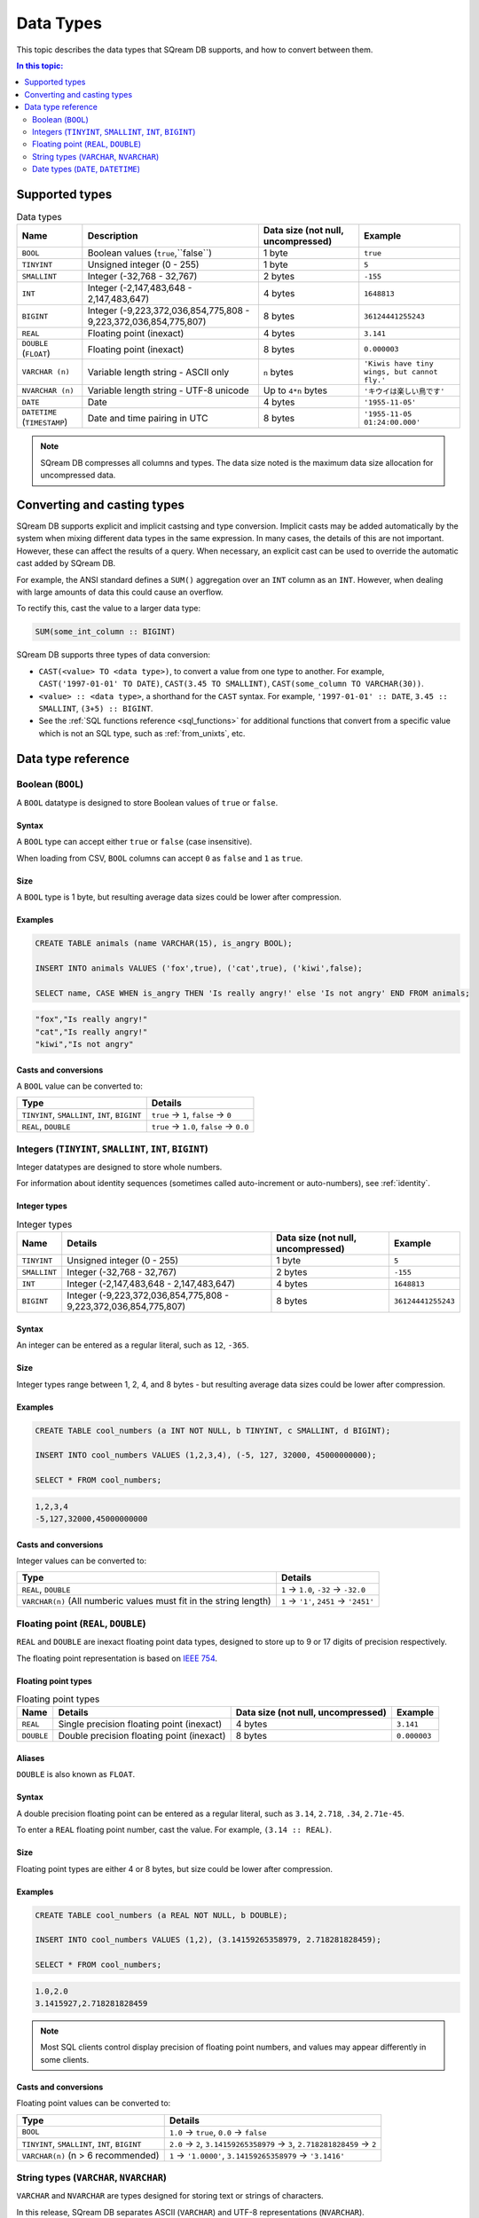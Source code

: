 .. _data_types:

*************************
Data Types
*************************

This topic describes the data types that SQream DB supports, and how to convert between them.

.. contents:: In this topic:
   :local:
   :depth: 2

Supported types
=================

.. list-table:: Data types
   :widths: auto
   :header-rows: 1
   
   * - Name
     - Description
     - Data size (not null, uncompressed)
     - Example
   * - ``BOOL``
     - Boolean values (``true``,``false``)
     - 1 byte
     - ``true``
   * - ``TINYINT``
     - Unsigned integer (0 - 255)
     - 1 byte
     - ``5``
   * - ``SMALLINT``
     - Integer (-32,768 - 32,767)
     - 2 bytes
     - ``-155``
   * - ``INT``
     - Integer (-2,147,483,648 - 2,147,483,647)
     - 4 bytes
     - ``1648813``
   * - ``BIGINT``
     - Integer (-9,223,372,036,854,775,808 - 9,223,372,036,854,775,807)
     - 8 bytes
     - ``36124441255243``
   * - ``REAL``
     - Floating point (inexact)
     - 4 bytes
     - ``3.141``
   * - ``DOUBLE`` (``FLOAT``)
     - Floating point (inexact)
     - 8 bytes
     - ``0.000003``
   * - ``VARCHAR (n)``
     - Variable length string - ASCII only
     - ``n`` bytes
     - ``'Kiwis have tiny wings, but cannot fly.'``
   * - ``NVARCHAR (n)``
     - Variable length string - UTF-8 unicode
     - Up to ``4*n`` bytes
     - ``'キウイは楽しい鳥です'``
   * - ``DATE``
     - Date
     - 4 bytes
     - ``'1955-11-05'``
   * - ``DATETIME`` (``TIMESTAMP``)
     - Date and time pairing in UTC
     - 8 bytes
     - ``'1955-11-05 01:24:00.000'``

.. note:: SQream DB compresses all columns and types. The data size noted is the maximum data size allocation for uncompressed data.

.. _cast:

Converting and casting types
==============================

SQream DB supports explicit and implicit castsing and type conversion.
Implicit casts may be added automatically by the system when mixing different data types in the same expression. In many cases, the details of this are not important. However, these can affect the results of a query. When necessary, an explicit cast can be used to override the automatic cast added by SQream DB.

For example, the ANSI standard defines a ``SUM()`` aggregation over an ``INT`` column as an ``INT``. However, when dealing with large amounts of data this could cause an overflow. 

To rectify this, cast the value to a larger data type:

.. code-block:: postgres

   SUM(some_int_column :: BIGINT)

SQream DB supports three types of data conversion:

* ``CAST(<value> TO <data type>)``, to convert a value from one type to another. For example, ``CAST('1997-01-01' TO DATE)``, ``CAST(3.45 TO SMALLINT)``, ``CAST(some_column TO VARCHAR(30))``.
* ``<value> :: <data type>``, a shorthand for the ``CAST`` syntax. For example, ``'1997-01-01' :: DATE``, ``3.45 :: SMALLINT``, ``(3+5) :: BIGINT``.
* See the :ref:`SQL functions reference <sql_functions>` for additional functions that convert from a specific value which is not an SQL type, such as :ref:`from_unixts`, etc.

Data type reference
======================


Boolean (``BOOL``)
-------------------
A ``BOOL`` datatype is designed to store Boolean values of ``true`` or ``false``.

Syntax
^^^^^^^^

A ``BOOL`` type can accept either ``true`` or ``false`` (case insensitive).

When loading from CSV, ``BOOL`` columns can accept ``0`` as ``false`` and ``1`` as ``true``.

Size
^^^^^^

A ``BOOL`` type is 1 byte, but resulting average data sizes could be lower after compression.

Examples
^^^^^^^^^^

.. code-block:: postgres
   
   CREATE TABLE animals (name VARCHAR(15), is_angry BOOL);
   
   INSERT INTO animals VALUES ('fox',true), ('cat',true), ('kiwi',false);
   
   SELECT name, CASE WHEN is_angry THEN 'Is really angry!' else 'Is not angry' END FROM animals;

.. code-block:: text

   "fox","Is really angry!"
   "cat","Is really angry!"
   "kiwi","Is not angry"

Casts and conversions
^^^^^^^^^^^^^^^^^^^^^^^

A ``BOOL`` value can be converted to:

.. list-table:: 
   :widths: auto
   :header-rows: 1
   
   * - Type
     - Details
   * - ``TINYINT``, ``SMALLINT``, ``INT``, ``BIGINT``
     - ``true`` → ``1``, ``false`` → ``0``
   * - ``REAL``, ``DOUBLE``
     - ``true`` → ``1.0``, ``false`` → ``0.0``









Integers (``TINYINT``, ``SMALLINT``, ``INT``, ``BIGINT``)
------------------------------------------------------------
Integer datatypes are designed to store whole numbers.

For information about identity sequences (sometimes called auto-increment or auto-numbers), see :ref:`identity`.

Integer types
^^^^^^^^^^^^^^^^^^^
.. list-table:: Integer types
   :widths: auto
   :header-rows: 1
   
   * - Name
     - Details
     - Data size (not null, uncompressed)
     - Example
   * - ``TINYINT``
     - Unsigned integer (0 - 255)
     - 1 byte
     - ``5``
   * - ``SMALLINT``
     - Integer (-32,768 - 32,767)
     - 2 bytes
     - ``-155``
   * - ``INT``
     - Integer (-2,147,483,648 - 2,147,483,647)
     - 4 bytes
     - ``1648813``
   * - ``BIGINT``
     - Integer (-9,223,372,036,854,775,808 - 9,223,372,036,854,775,807)
     - 8 bytes
     - ``36124441255243``

Syntax
^^^^^^^^

An integer can be entered as a regular literal, such as ``12``, ``-365``.

Size
^^^^^^

Integer types range between 1, 2, 4, and 8 bytes - but resulting average data sizes could be lower after compression.

Examples
^^^^^^^^^^

.. code-block:: postgres
   
   CREATE TABLE cool_numbers (a INT NOT NULL, b TINYINT, c SMALLINT, d BIGINT);
   
   INSERT INTO cool_numbers VALUES (1,2,3,4), (-5, 127, 32000, 45000000000);
   
   SELECT * FROM cool_numbers;

.. code-block:: text

   1,2,3,4
   -5,127,32000,45000000000

Casts and conversions
^^^^^^^^^^^^^^^^^^^^^^^

Integer values can be converted to:

.. list-table:: 
   :widths: auto
   :header-rows: 1
   
   * - Type
     - Details
   * - ``REAL``, ``DOUBLE``
     - ``1`` → ``1.0``, ``-32`` → ``-32.0``
   * - ``VARCHAR(n)`` (All numberic values must fit in the string length)
     - ``1`` → ``'1'``, ``2451`` → ``'2451'``


Floating point (``REAL``, ``DOUBLE``)
------------------------------------------------
``REAL`` and ``DOUBLE`` are inexact floating point data types, designed to store up to 9 or 17 digits of precision respectively.

The floating point representation is based on `IEEE 754 <https://en.wikipedia.org/wiki/IEEE_754>`_.

Floating point types
^^^^^^^^^^^^^^^^^^^^^^
.. list-table:: Floating point types
   :widths: auto
   :header-rows: 1
   
   * - Name
     - Details
     - Data size (not null, uncompressed)
     - Example
   * - ``REAL``
     - Single precision floating point (inexact)
     - 4 bytes
     - ``3.141``
   * - ``DOUBLE``
     - Double precision floating point (inexact)
     - 8 bytes
     - ``0.000003``

Aliases
^^^^^^^^^^

``DOUBLE`` is also known as ``FLOAT``.


Syntax
^^^^^^^^

A double precision floating point can be entered as a regular literal, such as ``3.14``, ``2.718``, ``.34``, ``2.71e-45``.

To enter a ``REAL`` floating point number, cast the value. For example, ``(3.14 :: REAL)``. 

Size
^^^^^^

Floating point types are either 4 or 8 bytes, but size could be lower after compression.

Examples
^^^^^^^^^^

.. code-block:: postgres
   
   CREATE TABLE cool_numbers (a REAL NOT NULL, b DOUBLE);
   
   INSERT INTO cool_numbers VALUES (1,2), (3.14159265358979, 2.718281828459);
   
   SELECT * FROM cool_numbers;

.. code-block:: text

   1.0,2.0
   3.1415927,2.718281828459

.. note:: Most SQL clients control display precision of floating point numbers, and values may appear differently in some clients.

Casts and conversions
^^^^^^^^^^^^^^^^^^^^^^^

Floating point values can be converted to:

.. list-table:: 
   :widths: auto
   :header-rows: 1
   
   * - Type
     - Details
   * - ``BOOL``
     - ``1.0`` → ``true``, ``0.0`` → ``false``
   * - ``TINYINT``, ``SMALLINT``, ``INT``, ``BIGINT``
     - ``2.0`` → ``2``, ``3.14159265358979`` → ``3``, ``2.718281828459`` → ``2``
   * - ``VARCHAR(n)`` (n > 6 recommended)
     - ``1`` → ``'1.0000'``, ``3.14159265358979`` → ``'3.1416'``


String types (``VARCHAR``, ``NVARCHAR``)
------------------------------------------------
``VARCHAR`` and ``NVARCHAR`` are types designed for storing text or strings of characters.

In this release, SQream DB separates ASCII (``VARCHAR``) and UTF-8 representations (``NVARCHAR``).


String types
^^^^^^^^^^^^^^^^^^^^^^
.. list-table:: String types
   :widths: auto
   :header-rows: 1
   
   * - Name
     - Details
     - Data size (not null, uncompressed)
     - Example
   * - ``VARCHAR (n)``
     - Variable length string - ASCII only
     - ``n`` bytes
     - ``'Kiwis have tiny wings, but cannot fly.'``
   * - ``NVARCHAR (n)``
     - Variable length string - UTF-8 unicode
     - Up to ``4*n`` bytes
     - ``'キウイは楽しい鳥です'``

Length
^^^^^^^^^

Unlike some other types, the string types can be limited in length. To limit the length, use ``VARCHAR(n)`` or ``NVARCHAR(n)``, where n is the number of characters allowed.

* If the data exceeds the column length limit on ``INSERT`` or ``COPY`` operations, SQream DB will return an error.

* When casting or converting, the string has to fit in the target. For example, ``'Kiwis are weird birds' :: VARCHAR(5)`` will return an error. Use ``SUBSTRING`` to truncate the length of the string.

* ``VARCHAR`` strings are padded with spaces.

Syntax
^^^^^^^^

String types can be written with standard SQL string literals, which are enclosed with single quotes, such as
``'Kiwi bird'``. To include a single quote in the string, repeat the quote twice: ``'Kiwi bird''s wings are tiny'``.

String literals can also be dollar-quoted with the dollar sign ``$``. For example: ``$$Kiwi bird's wings are tiny$$`` is the same as ``'Kiwi bird''s wings are tiny'``.

Size
^^^^^^

``VARCHAR(n)`` can occupy up to *n* bytes, whereas ``NVARCHAR(n)`` can occupy up to *4*n* bytes.
However, the size of strings is variable and is compressed by SQream DB.

Examples
^^^^^^^^^^

.. code-block:: postgres
   
   CREATE TABLE cool_strings (a VARCHAR(25) NOT NULL, b NVARCHAR(40));
   
   INSERT INTO cool_strings VALUES ('hello world', 'Hello to kiwi birds specifically');
   
   INSERT INTO cool_strings VALUES ('This is ASCII only', 'But this column can contain 中文文字');

   SELECT * FROM cool_strings;

.. code-block:: text

   hello world	,Hello to kiwi birds specifically
   This is ASCII only,But this column can contain 中文文字

.. note:: Most clients control display precision of floating point numbers, and values may appear differently in some clients.

Casts and conversions
^^^^^^^^^^^^^^^^^^^^^^^

String values can be converted to:

.. list-table:: 
   :widths: auto
   :header-rows: 1
   
   * - Type
     - Details
   * - ``BOOL``
     - ``'true'`` → ``true``, ``'false'`` → ``false``
   * - ``TINYINT``, ``SMALLINT``, ``INT``, ``BIGINT``
     - ``'2'`` → ``2``, ``'-128'`` → ``-128``
   * - ``REAL``, ``DOUBLE``
     - ``'2.0'`` → ``2.0``, ``'3.141592'`` → ``3.141592``
   * - ``DATE``, ``DATETIME``
     - Requires a supported format, such as ``'1955-11-05`` → ``date '1955-11-05'``, ``'1955-11-05 01:24:00.000'`` → ``'1955-11-05 01:24:00.000'``



Date types (``DATE``, ``DATETIME``)
------------------------------------------------

``DATE`` is a type designed for storing year, month, and day.

``DATETIME`` is a type designed for storing year, month, day, hour, minute, seconds, and milliseconds in UTC with 1 millisecond precision.


Date types
^^^^^^^^^^^^^^^^^^^^^^
.. list-table:: Date types
   :widths: auto
   :header-rows: 1
   
   * - Name
     - Details
     - Data size (not null, uncompressed)
     - Example
   * - ``DATE``
     - Date
     - 4 bytes
     - ``'1955-11-05'``
   * - ``DATETIME``
     - Date and time pairing in UTC
     - 8 bytes
     - ``'1955-11-05 01:24:00.000'``

Aliases
^^^^^^^^^^

``DATETIME`` is also known as ``TIMESTAMP``.


Syntax
^^^^^^^^

``DATE`` values are formatted as string literals. For example, ``'1955-11-05'`` or ``date '1955-11-05'``.

``DATETIME`` values are formatted as string literals conforming to `ISO 8601 <https://en.wikipedia.org/wiki/ISO_8601>`_, for example ``'1955-11-05 01:26:00'``.

SQream DB will attempt to guess if the string literal is a date or datetime based on context, for example when used in date-specific functions.

Size
^^^^^^

A ``DATE`` column is 4 bytes in length, while a ``DATETIME`` column is 8 bytes in length.

However, the size of these values is compressed by SQream DB.

Examples
^^^^^^^^^^

.. code-block:: postgres
   
   CREATE TABLE important_dates (a DATE, b DATETIME);

   INSERT INTO important_dates VALUES ('1997-01-01', '1955-11-05 01:24');

   SELECT * FROM important_dates;

.. code-block:: text

   1997-01-01,1955-11-05 01:24:00.0

.. code-block:: postgres
   
   SELECT a :: DATETIME, b :: DATE FROM important_dates;

.. code-block:: text

   1997-01-01 00:00:00.0,1955-11-05
   

.. warning:: Some client applications may alter the ``DATETIME`` value by modifying the timezone.

Casts and conversions
^^^^^^^^^^^^^^^^^^^^^^^

``DATE`` and ``DATETIME`` values can be converted to:

.. list-table:: 
   :widths: auto
   :header-rows: 1
   
   * - Type
     - Details
   * - ``VARCHAR(n)``
     - ``'1997-01-01'`` → ``'1997-01-01'``, ``'1955-11-05 01:24'`` → ``'1955-11-05 01:24:00.000'``
